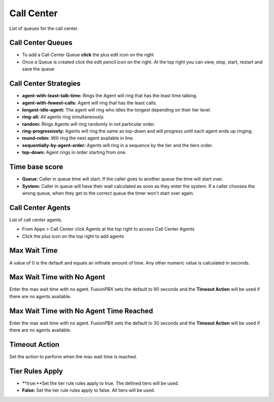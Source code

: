 ############
Call Center
############

List of queues for the call center.


.. image:: ../_static/images/fusionpbx_call_center1.jpg
        :scale: 85%

Call Center Queues
=====================


.. image:: ../_static/images/fusionpbx_call_center_queue.jpg
        :scale: 85%

*  To add a Call Center Queue **click** the plus edit icon on the right


*  Once a Queue is created click the edit pencil icon on the right.  At the top right you can view, stop, start, restart and save the queue



Call Center Strategies
=========================

.. image:: ../_static/images/applications/call_center/fusionpbx_call_center_strategy.jpg
        :scale: 85%
 

* **agent-with-least-talk-time:**  Rings the Agent will ring that has the least time talking.
* **agent-with-fewest-calls:**  Agent will ring that has the least calls.
* **longest-idle-agent:**  The agent will ring who idles the longest depending on their tier level.
* **ring-all:**  All agents ring simultaneously.
* **random:**  Rings Agents will ring randomly in not particular order.
* **ring-progressively:**  Agents will ring the same as top-down and will progress until each agent ends up ringing.
* **round-robin:**  Will ring the next agent available in line.
* **sequentially-by-agent-order:**  Agents will ring in a sequence by the tier and the tiers order.
* **top-down:**  Agent rings in order starting from one.


Time base score
=================

* **Queue:** Caller in queue time will start.  If the caller goes to another queue the time will start over.
* **System:** Caller in queue will have their wait calculated as soon as they enter the system.  If a caller chooses the wrong queue, when they get to the correct queue the timer won't start over again.


Call Center Agents
====================

List of call center agents.


.. image:: ../_static/images/fusionpbx_call_center_agents.jpg
        :scale: 85%


*  From Apps > Call Center click Agents at the top right to access Call Center Agents
*  Click the plus icon on the top right to add agents


Max Wait Time
==============

A value of 0 is the default and equals an infinate amount of time.  Any other numeric value is calculated in seconds.

Max Wait Time with No Agent
============================

Enter the max wait time with no agent. FusionPBX sets the default to 90 seconds and the **Timeout Action** will be used if there are no agents available. 

Max Wait Time with No Agent Time Reached
=========================================

Enter the max wait time with no agent. FusionPBX sets the default to 30 seconds and the **Timeout Action** will be used if there are no agents available.

Timeout Action
===============

Set the action to perform when the max wait time is reached.

Tier Rules Apply
=================

* **true:**Set the tier rule rules apply to true.  The defined tiers will be used.
* **False:** Set the tier rule rules apply to false.  All tiers will be used.

